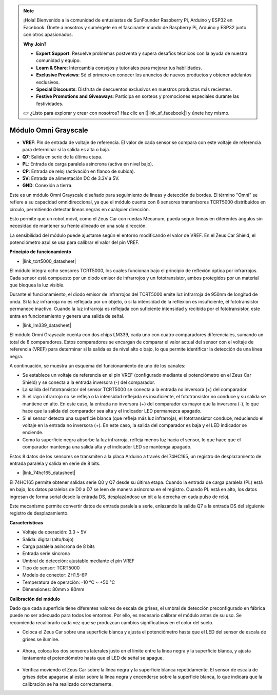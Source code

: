.. note::

    ¡Hola! Bienvenido a la comunidad de entusiastas de SunFounder Raspberry Pi, Arduino y ESP32 en Facebook. Únete a nosotros y sumérgete en el fascinante mundo de Raspberry Pi, Arduino y ESP32 junto con otros apasionados.

    **Why Join?**

    - **Expert Support**: Resuelve problemas postventa y supera desafíos técnicos con la ayuda de nuestra comunidad y equipo.
    - **Learn & Share**: Intercambia consejos y tutoriales para mejorar tus habilidades.
    - **Exclusive Previews**: Sé el primero en conocer los anuncios de nuevos productos y obtener adelantos exclusivos.
    - **Special Discounts**: Disfruta de descuentos exclusivos en nuestros productos más recientes.
    - **Festive Promotions and Giveaways**: Participa en sorteos y promociones especiales durante las festividades.

    👉 ¿Listo para explorar y crear con nosotros? Haz clic en [|link_sf_facebook|] y únete hoy mismo.

Módulo Omni Grayscale
============================

.. image:: img/omni_grayscale_front.png
    :width: 300

.. image:: img/omni_grayscale_back.png
    :width: 300

* **VREF**: Pin de entrada de voltaje de referencia. El valor de cada sensor se compara con este voltaje de referencia para determinar si la salida es alta o baja.
* **Q7**: Salida en serie de la última etapa.
* **PL**: Entrada de carga paralela asíncrona (activa en nivel bajo).
* **CP**: Entrada de reloj (activación en flanco de subida).
* **5V**: Entrada de alimentación DC de 3.3V a 5V.
* **GND**: Conexión a tierra.

Este es un módulo Omni Grayscale diseñado para seguimiento de líneas y detección de bordes. El término "Omni" se refiere a su capacidad omnidireccional, ya que el módulo cuenta con 8 sensores transmisores TCRT5000 distribuidos en círculo, permitiendo detectar líneas negras en cualquier dirección.

Esto permite que un robot móvil, como el Zeus Car con ruedas Mecanum, pueda seguir líneas en diferentes ángulos sin necesidad de mantener su frente alineado en una sola dirección.

La sensibilidad del módulo puede ajustarse según el entorno modificando el valor de VREF. En el Zeus Car Shield, el potenciómetro azul se usa para calibrar el valor del pin VREF.

**Principio de funcionamiento**

* |link_tcrt5000_datasheet|

El módulo integra ocho sensores TCRT5000, los cuales funcionan bajo el principio de reflexión óptica por infrarrojos. Cada sensor está compuesto por un diodo emisor de infrarrojos y un fototransistor, ambos protegidos por un material que bloquea la luz visible.

.. image:: img/tcrt5000_pin.jpg
    :width: 400
    :align: center

Durante el funcionamiento, el diodo emisor de infrarrojos del TCRT5000 emite luz infrarroja de 950nm de longitud de onda. Si la luz infrarroja no es reflejada por un objeto, o si la intensidad de la reflexión es insuficiente, el fototransistor permanece inactivo. Cuando la luz infrarroja es reflejada con suficiente intensidad y recibida por el fototransistor, este entra en funcionamiento y genera una salida de señal.

* |link_lm339_datasheet|

El módulo Omni Grayscale cuenta con dos chips LM339, cada uno con cuatro comparadores diferenciales, sumando un total de 8 comparadores. Estos comparadores se encargan de comparar el valor actual del sensor con el voltaje de referencia (VREF) para determinar si la salida es de nivel alto o bajo, lo que permite identificar la detección de una línea negra.

.. image:: img/lm339_chip.png

A continuación, se muestra un esquema del funcionamiento de uno de los canales:

.. image:: img/tcrt_lm339.png

* Se establece un voltaje de referencia en el pin VREF (configurado mediante el potenciómetro en el Zeus Car Shield) y se conecta a la entrada inversora (-) del comparador.
* La salida del fototransistor del sensor TCRT5000 se conecta a la entrada no inversora (+) del comparador.
* Si el rayo infrarrojo no se refleja o la intensidad reflejada es insuficiente, el fototransistor no conduce y su salida se mantiene en alto. En este caso, la entrada no inversora (+) del comparador es mayor que la inversora (-), lo que hace que la salida del comparador sea alta y el indicador LED permanezca apagado.
* Si el sensor detecta una superficie blanca (que refleja más luz infrarroja), el fototransistor conduce, reduciendo el voltaje en la entrada no inversora (+). En este caso, la salida del comparador es baja y el LED indicador se enciende.
* Como la superficie negra absorbe la luz infrarroja, refleja menos luz hacia el sensor, lo que hace que el comparador mantenga una salida alta y el indicador LED se mantenga apagado.

Estos 8 datos de los sensores se transmiten a la placa Arduino a través del 74HC165, un registro de desplazamiento de entrada paralela y salida en serie de 8 bits.

* |link_74hc165_datasheet|

El 74HC165 permite obtener salidas serie Q0 y Q7 desde su última etapa. Cuando la entrada de carga paralela (PL) está en bajo, los datos paralelos de D0 a D7 se leen de manera asíncrona en el registro. Cuando PL está en alto, los datos ingresan de forma serial desde la entrada DS, desplazándose un bit a la derecha en cada pulso de reloj.

Este mecanismo permite convertir datos de entrada paralela a serie, enlazando la salida Q7 a la entrada DS del siguiente registro de desplazamiento.

.. image:: img/74hc165_con.png

**Características**

* Voltaje de operación: 3.3 ~ 5V
* Salida: digital (alto/bajo)
* Carga paralela asíncrona de 8 bits
* Entrada serie síncrona
* Umbral de detección: ajustable mediante el pin VREF
* Tipo de sensor: TCRT5000
* Modelo de conector: ZH1.5-6P
* Temperatura de operación: -10 °C ~ +50 °C
* Dimensiones: 80mm x 80mm

**Calibración del módulo**

Dado que cada superficie tiene diferentes valores de escala de grises, el umbral de detección preconfigurado en fábrica puede no ser adecuado para todos los entornos. Por ello, es necesario calibrar el módulo antes de su uso. Se recomienda recalibrarlo cada vez que se produzcan cambios significativos en el color del suelo.

* Coloca el Zeus Car sobre una superficie blanca y ajusta el potenciómetro hasta que el LED del sensor de escala de grises se ilumine.

    .. image:: img/zeus_line_calibration.jpg

* Ahora, coloca los dos sensores laterales justo en el límite entre la línea negra y la superficie blanca, y ajusta lentamente el potenciómetro hasta que el LED de señal se apague.

    .. image:: img/zeus_line_calibration1.jpg

* Verifica moviendo el Zeus Car sobre la línea negra y la superficie blanca repetidamente. El sensor de escala de grises debe apagarse al estar sobre la línea negra y encenderse sobre la superficie blanca, lo que indicará que la calibración se ha realizado correctamente.
